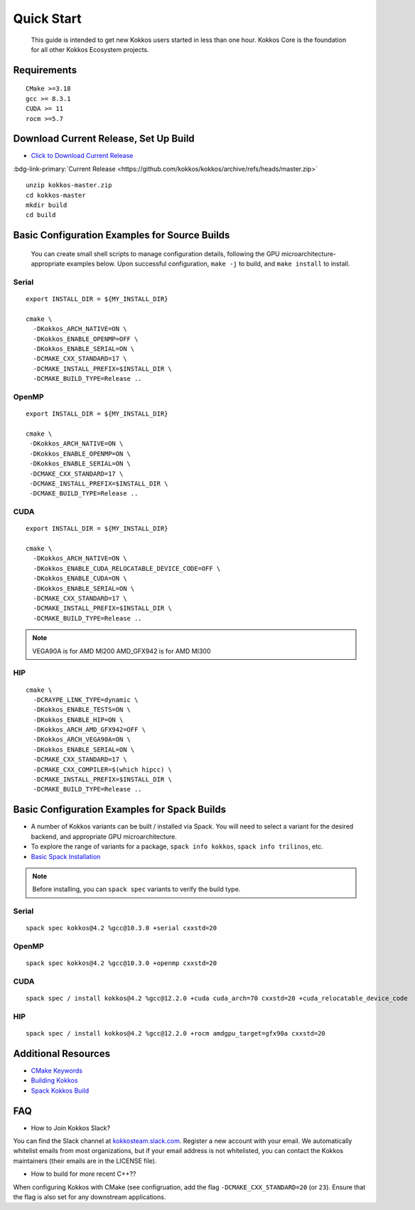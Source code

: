 ============
Quick Start
============

  This guide is intended to get new Kokkos users started in less than one hour.  Kokkos Core is the foundation for all other Kokkos Ecosystem projects.

------------
Requirements
------------

::

  CMake >=3.18
  gcc >= 8.3.1
  CUDA >= 11
  rocm >=5.7

--------------------------------------
Download Current Release, Set Up Build 
--------------------------------------

..
  Choice 1 for obtaining current release:
..

* `Click to Download Current Release <https://github.com/kokkos/kokkos/archive/refs/heads/master.zip>`_ 


..
  Temp. Notes --
  Buttons, badges, icons:
  https://sphinx-design.readthedocs.io/en/latest/badges_buttons.html
  :bdg-link-primary-line:`explicit title <https://example.com>`

  https://getbootstrap.com/docs/5.0/components/badge/
..


..
  Choice 2 for obtaining current release:
..

:bdg-link-primary:`Current Release <https://github.com/kokkos/kokkos/archive/refs/heads/master.zip>`


::

  unzip kokkos-master.zip
  cd kokkos-master
  mkdir build
  cd build


----------------------------------------------
Basic Configuration Examples for Source Builds
----------------------------------------------

  You can create small shell scripts to manage configuration details, following the GPU microarchitecture-appropriate examples below.  Upon successful configuration, ``make -j`` to build, and ``make install`` to install.

Serial
~~~~~~
::

  export INSTALL_DIR = ${MY_INSTALL_DIR}

  cmake \
    -DKokkos_ARCH_NATIVE=ON \
    -DKokkos_ENABLE_OPENMP=OFF \
    -DKokkos_ENABLE_SERIAL=ON \
    -DCMAKE_CXX_STANDARD=17 \
    -DCMAKE_INSTALL_PREFIX=$INSTALL_DIR \
    -DCMAKE_BUILD_TYPE=Release ..


OpenMP
~~~~~~
::

  export INSTALL_DIR = ${MY_INSTALL_DIR}

  cmake \
   -DKokkos_ARCH_NATIVE=ON \
   -DKokkos_ENABLE_OPENMP=ON \
   -DKokkos_ENABLE_SERIAL=ON \
   -DCMAKE_CXX_STANDARD=17 \
   -DCMAKE_INSTALL_PREFIX=$INSTALL_DIR \
   -DCMAKE_BUILD_TYPE=Release ..


CUDA
~~~~

::

  export INSTALL_DIR = ${MY_INSTALL_DIR}

  cmake \
    -DKokkos_ARCH_NATIVE=ON \
    -DKokkos_ENABLE_CUDA_RELOCATABLE_DEVICE_CODE=OFF \
    -DKokkos_ENABLE_CUDA=ON \
    -DKokkos_ENABLE_SERIAL=ON \
    -DCMAKE_CXX_STANDARD=17 \
    -DCMAKE_INSTALL_PREFIX=$INSTALL_DIR \
    -DCMAKE_BUILD_TYPE=Release ..

.. note::

  VEGA90A is for AMD MI200
  AMD_GFX942 is for AMD MI300

HIP
~~~
::

  cmake \
    -DCRAYPE_LINK_TYPE=dynamic \
    -DKokkos_ENABLE_TESTS=ON \
    -DKokkos_ENABLE_HIP=ON \
    -DKokkos_ARCH_AMD_GFX942=OFF \
    -DKokkos_ARCH_VEGA90A=ON \
    -DKokkos_ENABLE_SERIAL=ON \
    -DCMAKE_CXX_STANDARD=17 \
    -DCMAKE_CXX_COMPILER=$(which hipcc) \
    -DCMAKE_INSTALL_PREFIX=$INSTALL_DIR \
    -DCMAKE_BUILD_TYPE=Release ..

----------------------------------------------
Basic Configuration Examples for Spack Builds
----------------------------------------------

*  A number of Kokkos variants can be built / installed via Spack.  You will need to select a variant for the desired backend, and appropriate GPU microarchitecture.   
*  To explore the range of variants for a package, ``spack info kokkos``, ``spack info trilinos``, etc.
* `Basic Spack Installation <https://spack.readthedocs.io/en/latest/getting_started.html>`_



.. note::

  Before installing, you can ``spack spec``  variants to verify the build type.

Serial
~~~~~~~

::

  spack spec kokkos@4.2 %gcc@10.3.0 +serial cxxstd=20

OpenMP
~~~~~~

::

  spack spec kokkos@4.2 %gcc@10.3.0 +openmp cxxstd=20


CUDA
~~~~

:: 
  
  spack spec / install kokkos@4.2 %gcc@12.2.0 +cuda cuda_arch=70 cxxstd=20 +cuda_relocatable_device_code


HIP
~~~

::

  spack spec / install kokkos@4.2 %gcc@12.2.0 +rocm amdgpu_target=gfx90a cxxstd=20


--------------------
Additional Resources
--------------------

* `CMake Keywords <https://kokkos.org/kokkos-core-wiki/keywords.html>`_
* `Building Kokkos <https://kokkos.org/kokkos-core-wiki/building.html>`_
* `Spack Kokkos Build <https://kokkos.org/kokkos-core-wiki/building.html#spack>`_


---
FAQ
---

* How to Join Kokkos Slack?

You can find the Slack channel at `kokkosteam.slack.com <https://kokkosteam.slack.com>`_. Register a new account with your email. We automatically whitelist emails from most organizations, but if your email address is not whitelisted, you can contact the Kokkos maintainers (their emails are in the LICENSE file).


* How to build for more recent C++??

When configuring Kokkos with CMake (see configruation, add the flag ``-DCMAKE_CXX_STANDARD=20`` (or ``23``). Ensure that the flag is also set for any downstream applications.

